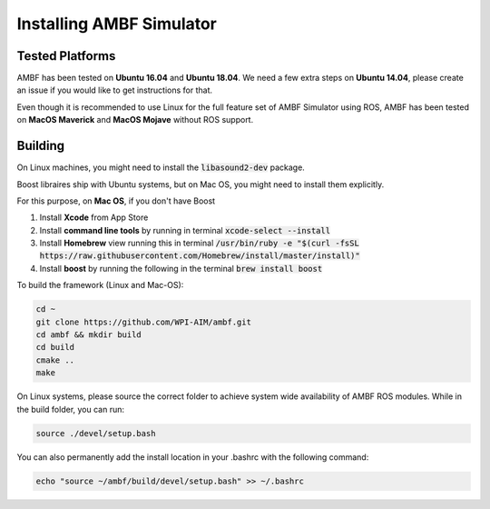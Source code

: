 .. _install-ambf-simulator:

Installing AMBF Simulator
=========================

Tested Platforms
----------------

AMBF has been tested on **Ubuntu 16.04** and **Ubuntu 18.04**. We need a few extra steps on **Ubuntu 14.04**, please create an issue if you would like to get instructions for that.

Even though it is recommended to use Linux for the full feature set of AMBF Simulator using ROS, AMBF has been tested on **MacOS Maverick** and **MacOS Mojave** without ROS support.

Building
--------
On Linux machines, you might need to install the :code:`libasound2-dev` package.

.. code-block:: shell
    sudo apt install libasound2-dev


Boost libraires ship with Ubuntu systems, but on Mac OS, you might need to install them explicitly.

For this purpose, on **Mac OS**, if you don't have Boost

1. Install **Xcode** from App Store
2. Install **command line tools** by running in terminal :code:`xcode-select --install`
3. Install **Homebrew** view running this in terminal :code:`/usr/bin/ruby -e "$(curl -fsSL https://raw.githubusercontent.com/Homebrew/install/master/install)"`
4. Install **boost** by running the following in the terminal :code:`brew install boost`


To build the framework (Linux and Mac-OS):

.. code-block:: shell

    cd ~
    git clone https://github.com/WPI-AIM/ambf.git
    cd ambf && mkdir build
    cd build
    cmake ..
    make

On Linux systems, please source the correct folder to achieve system wide availability of AMBF ROS modules.
While in the build folder, you can run:

.. code-block:: shell

    source ./devel/setup.bash

You can also permanently add the install location in your .bashrc with the following command:

.. code-block:: shell

    echo "source ~/ambf/build/devel/setup.bash" >> ~/.bashrc
